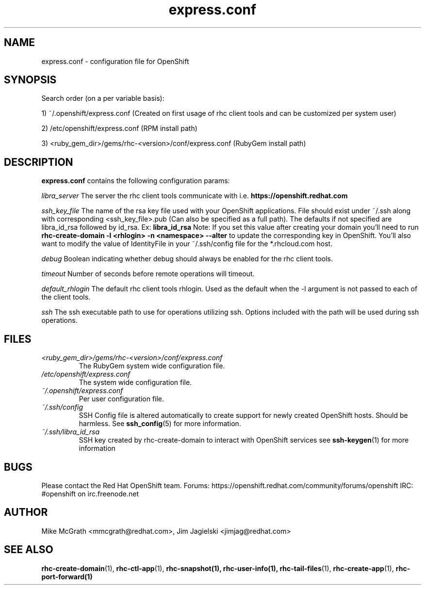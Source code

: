 .\" Process this file with
.\" groff -man -Tascii express.conf.5
.\" 
.TH "express.conf" "5" "JANUARY 2011" "Linux" "User Manuals"
.SH "NAME"
express.conf \- configuration file for OpenShift
.SH "SYNOPSIS"
Search order (on a per variable basis):

1) ~/.openshift/express.conf (Created on first usage of rhc client tools and can be customized per system user)

2) /etc/openshift/express.conf (RPM install path)

3) <ruby_gem_dir>/gems/rhc\-<version>/conf/express.conf (RubyGem install path)
.SH "DESCRIPTION"
.B express.conf
contains the following configuration params:

.I libra_server
The server the rhc client tools communicate with i.e. 
.B https://openshift.redhat.com

.I ssh_key_file
The name of the rsa key file used with your OpenShift applications.  File
should exist under ~/.ssh along with corresponding <ssh_key_file>.pub (Can
also be specified as a full path).  The defaults if not specified are
libra_id_rsa followed by id_rsa.  Ex:
.B libra_id_rsa
Note: If you set this value after creating your domain you'll need to run
.B rhc\-create\-domain \-l <rhlogin> \-n <namespace> \-\-alter
to update the corresponding key in OpenShift.  You'll also want to 
modify the value of IdentityFile in your ~/.ssh/config file 
for the *.rhcloud.com host.


.I debug
Boolean indicating whether debug should always be enabled for the rhc client tools.

.I timeout
Number of seconds before remote operations will timeout.

.I default_rhlogin
The default rhc client tools rhlogin.  Used as the default when the \-l argument is not passed to each of the client tools.

.I ssh
The ssh executable path to use for operations utilizing ssh. Options included with the path will be used during ssh operations.

.SH "FILES"
.I <ruby_gem_dir>/gems/rhc\-<version>/conf/express.conf
.RS
The RubyGem system wide configuration file.
.RE
.I /etc/openshift/express.conf
.RS
The system wide configuration file.
.RE
.I ~/.openshift/express.conf
.RS
Per user configuration file.
.RE
.I ~/.ssh/config
.RS
SSH Config file is altered automatically to create support for
newly created OpenShift hosts.  Should be harmless.  See
.BR ssh_config (5)
for more information.
.RE
.I ~/.ssh/libra_id_rsa
.RS
SSH key created by rhc\-create\-domain to interact with OpenShift services
see
.BR ssh\-keygen (1)
for more information
.RE
.SH "BUGS"
Please contact the Red Hat OpenShift team.
Forums: https://openshift.redhat.com/community/forums/openshift
IRC: #openshift on irc.freenode.net
.SH "AUTHOR"
Mike McGrath <mmcgrath@redhat.com>, Jim Jagielski <jimjag@redhat.com>
.SH "SEE ALSO"
.BR rhc\-create\-domain (1),
.BR rhc\-ctl\-app (1),
.BR rhc\-snapshot(1),
.BR rhc\-user\-info(1),
.BR rhc\-tail\-files (1),
.BR rhc\-create\-app (1),
.BR rhc\-port\-forward(1)


